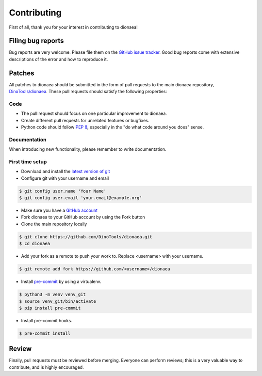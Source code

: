 ..
    This file is part of the dionaea honeypot

    SPDX-FileCopyrightText: 2016 PhiBo (DinoTools)

    SPDX-License-Identifier: GPL-2.0-or-later

Contributing
============

First of all, thank you for your interest in contributing to dionaea!


Filing bug reports
------------------

Bug reports are very welcome.
Please file them on the `GitHub issue tracker`_.
Good bug reports come with extensive descriptions of the error and how to reproduce it.


Patches
-------

All patches to dionaea should be submitted in the form of pull requests to the main dionaea repository, `DinoTools/dionaea`_.
These pull requests should satisfy the following properties:

Code
^^^^

- The pull request should focus on one particular improvement to dionaea.
- Create different pull requests for unrelated features or bugfixes.
- Python code should follow `PEP 8`_, especially in the "do what code around you does" sense.

Documentation
^^^^^^^^^^^^^

When introducing new functionality, please remember to write documentation.

First time setup
^^^^^^^^^^^^^^^^

- Download and install the `latest version of git`_
- Configure git with your username and email

.. code::

    $ git config user.name 'Your Name'
    $ git config user.email 'your.email@example.org'

- Make sure you have a `GitHub account`_
- Fork dionaea to your GitHub account by using the Fork button
- Clone the main repository locally

.. code::

    $ git clone https://github.com/DinoTools/dionaea.git
    $ cd dionaea

- Add your fork as a remote to push your work to. Replace <username> with your username.

.. code::

    $ git remote add fork https://github.com/<username>/dionaea

- Install `pre-commit`_ by using a virtualenv.

.. code::

    $ python3 -m venv venv_git
    $ source venv_git/bin/activate
    $ pip install pre-commit

- Install pre-commit hooks.

.. code::

    $ pre-commit install

Review
------

Finally, pull requests must be reviewed before merging.
Everyone can perform reviews; this is a very valuable way to contribute, and is highly encouraged.


.. _GitHub issue tracker: https://github.com/DinoTools/dionaea/issues
.. _DinoTools/dionaea: https://github.com/DinoTools/dionaea
.. _PEP 8: https://www.python.org/dev/peps/pep-0008/
.. _latest version of git: https://git-scm.com/downloads
.. _GitHub account: https://github.com/join
.. _pre-commit: https://pre-commit.com/
